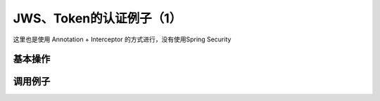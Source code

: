 JWS、Token的认证例子（1）
==========================

这里也是使用 Annotation + Interceptor 的方式进行，没有使用Spring Security

基本操作
-------------





调用例子
----------







.. index:: JWT, Authentication
